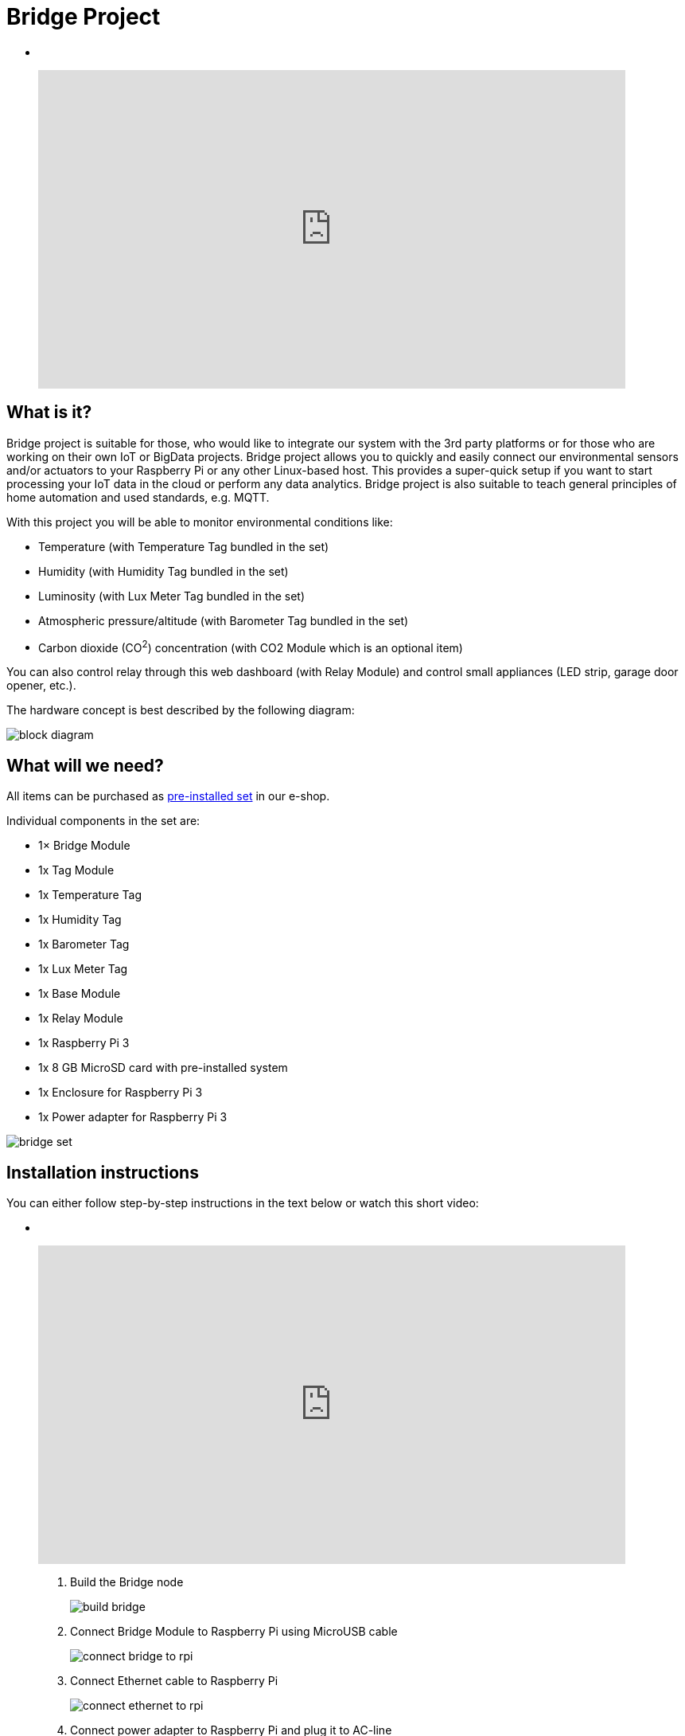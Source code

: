 = Bridge Project
:imagesdir: images/bridge

[no-bullet]
*  
+
video::00WasmWBFjE[youtube, width=738, height=400]


== What is it?

Bridge project is suitable for those, who would like to integrate our system with the 3rd party platforms or for those who are working on their own IoT or BigData projects.
Bridge project allows you to quickly and easily connect our environmental sensors and/or actuators to your Raspberry Pi or any other Linux-based host.
This provides a super-quick setup if you want to start processing your IoT data in the cloud or perform any data analytics.
Bridge project is also suitable to teach general principles of home automation and used standards, e.g. MQTT.

With this project you will be able to monitor environmental conditions like:

* Temperature (with Temperature Tag bundled in the set)
* Humidity (with Humidity Tag bundled in the set)
* Luminosity (with Lux Meter Tag bundled in the set)
* Atmospheric pressure/altitude (with Barometer Tag bundled in the set)
* Carbon dioxide (CO^2^) concentration (with CO2 Module which is an optional item)

You can also control relay through this web dashboard (with Relay Module) and control small appliances (LED strip, garage door opener, etc.).

The hardware concept is best described by the following diagram:

image::block-diagram.png[]


== What will we need?

All items can be purchased as https://shop.bigclown.com/products/bridge-project-collection[pre-installed set] in our e-shop.

Individual components in the set are:

* 1× Bridge Module
* 1x Tag Module
* 1x Temperature Tag
* 1x Humidity Tag
* 1x Barometer Tag
* 1x Lux Meter Tag
* 1x Base Module
* 1x Relay Module
* 1x Raspberry Pi 3
* 1x 8 GB MicroSD card with pre-installed system
* 1x Enclosure for Raspberry Pi 3
* 1x Power adapter for Raspberry Pi 3

image::bridge-set.png[]


== Installation instructions

You can either follow step-by-step instructions in the text below or watch this short video:

[no-bullet]
*  
+
video::J5jmx7RoLnY[youtube, width=738, height=400]

. Build the Bridge node +
+
image::build-bridge.png[]
+
. Connect Bridge Module to Raspberry Pi using MicroUSB cable +
+
image::connect-bridge-to-rpi.png[]
+
. Connect Ethernet cable to Raspberry Pi +
+
image::connect-ethernet-to-rpi.png[]
+
. Connect power adapter to Raspberry Pi and plug it to AC-line +
+
image::connect-power-to-rpi.png[]
+
. Wait until the Raspberry Pi boots up (approximately 30 seconds)
. Open in your browser http://hub.local:8080 or
  enter your local IP address http://x.x.x.x:8080 (how to find Raspberry Pi IP)
. Dashboard shows all measured values, you can also control relay output with a button. +
+
image::dashboard.png[]
+


== Tweaking & Hacking

Next step is to login to Raspberry Pi via SSH terminal so we can later play with MQTT messages.
Again, use http://hub.local or the IP from the previous chapter.


=== SSH from Windows desktop

. Download PuTTY.
. Open PuTTY and open SSH session:
** For hostname use `hub.local` or `_IP-address-of-Raspberry-Pi_`
. Use username: `pi`
. Use password: `raspberry`


=== SSH from OS X & Linux desktop

. Open Terminal and connect to Raspberry Pi:
** Using IP address: `ssh pi@_IP-address-of-Raspberry-Pi_`
** Using zeroconf name: `ssh pi@hub.local`
. Use username: `pi`
. Use password: `raspberry`


=== MQTT playground

Look at measured values (this will subscribe to messages from MQTT broker running inside the Docker container):

 docker exec hub mosquitto_sub -v -t 'nodes/bridge/0/#'

Set relay to “true” state (this will publish message to MQTT broker running inside the container):

 docker exec hub mosquitto_pub -t nodes/bridge/0/relay/i2c0-3b/set -m '{"state": true}'

Set relay to “false” state:

 docker exec hub mosquitto_pub -t nodes/bridge/0/relay/i2c0-3b/set -m '{"state": false}'

Turn on the LED on the bridge:

 docker exec hub mosquitto_pub -t nodes/bridge/0/led/-/set -m '{"state":"on"}'

Turn off the LED on the bridge

 docker exec hub mosquitto_pub -t nodes/bridge/0/led/-/set -m '{"state":"off"}'

Flashing LED on the bridge

 docker exec hub mosquitto_pub -t nodes/bridge/0/led/-/set -m '{"state":"1-dot"}'
 docker exec hub mosquitto_pub -t nodes/bridge/0/led/-/set -m '{"state":"2-dot"}'
 docker exec hub mosquitto_pub -t nodes/bridge/0/led/-/set -m '{"state":"3-dot"}'

If you want to know more about MQTT, follow these links:

* link:../academy/mqtt.html[MQTT - Messaging via Broker]
* link:../tutorial/mosquitto.html[Mosquitto - MQTT Broker]
